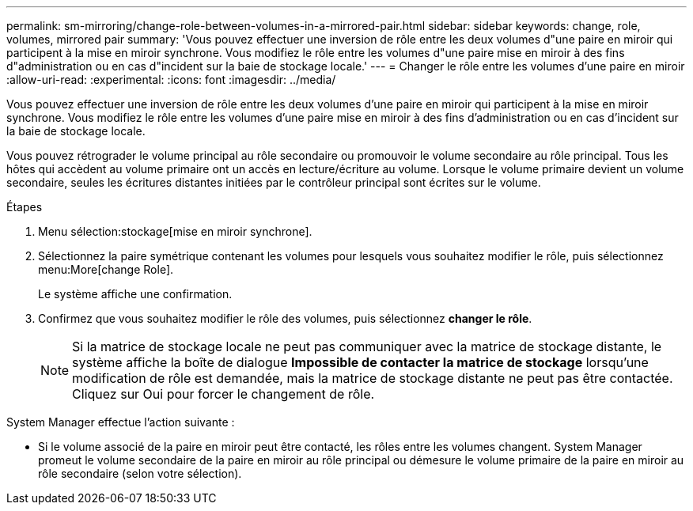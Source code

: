---
permalink: sm-mirroring/change-role-between-volumes-in-a-mirrored-pair.html 
sidebar: sidebar 
keywords: change, role, volumes, mirrored pair 
summary: 'Vous pouvez effectuer une inversion de rôle entre les deux volumes d"une paire en miroir qui participent à la mise en miroir synchrone. Vous modifiez le rôle entre les volumes d"une paire mise en miroir à des fins d"administration ou en cas d"incident sur la baie de stockage locale.' 
---
= Changer le rôle entre les volumes d'une paire en miroir
:allow-uri-read: 
:experimental: 
:icons: font
:imagesdir: ../media/


[role="lead"]
Vous pouvez effectuer une inversion de rôle entre les deux volumes d'une paire en miroir qui participent à la mise en miroir synchrone. Vous modifiez le rôle entre les volumes d'une paire mise en miroir à des fins d'administration ou en cas d'incident sur la baie de stockage locale.

Vous pouvez rétrograder le volume principal au rôle secondaire ou promouvoir le volume secondaire au rôle principal. Tous les hôtes qui accèdent au volume primaire ont un accès en lecture/écriture au volume. Lorsque le volume primaire devient un volume secondaire, seules les écritures distantes initiées par le contrôleur principal sont écrites sur le volume.

.Étapes
. Menu sélection:stockage[mise en miroir synchrone].
. Sélectionnez la paire symétrique contenant les volumes pour lesquels vous souhaitez modifier le rôle, puis sélectionnez menu:More[change Role].
+
Le système affiche une confirmation.

. Confirmez que vous souhaitez modifier le rôle des volumes, puis sélectionnez *changer le rôle*.
+
[NOTE]
====
Si la matrice de stockage locale ne peut pas communiquer avec la matrice de stockage distante, le système affiche la boîte de dialogue *Impossible de contacter la matrice de stockage* lorsqu'une modification de rôle est demandée, mais la matrice de stockage distante ne peut pas être contactée. Cliquez sur Oui pour forcer le changement de rôle.

====


System Manager effectue l'action suivante :

* Si le volume associé de la paire en miroir peut être contacté, les rôles entre les volumes changent. System Manager promeut le volume secondaire de la paire en miroir au rôle principal ou démesure le volume primaire de la paire en miroir au rôle secondaire (selon votre sélection).

